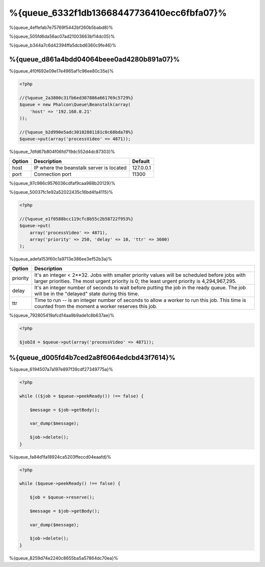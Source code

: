 %{queue_6332f1db13668447736410ecc6fbfa07}%
========
%{queue_4effefab7e75769f5442bf260b5babd8}%

%{queue_505fd6da56ac07ad21003663bf14dc05}%

%{queue_b344a7c6d42394ffa5dcbd6360c9fe46}%

%{queue_d861a4bdd04064beee0ad4280b891a07}%
---------------------------
%{queue_4f0f692e09e17e4965af1c96ee80c35e}%

.. code-block:: php

    <?php

    //{%queue_2a3800c31fb6ed307886a661769c5729%}
    $queue = new Phalcon\Queue\Beanstalk(array(
        'host' => '192.168.0.21'
    ));

    //{%queue_b2d990e5adc30102881181c0c68bda78%}
    $queue->put(array('processVideo' => 4871));

%{queue_7dfd67b804f06fd719dc552d4dc87303}%

+----------+----------------------------------------------------------+-----------+
| Option   | Description                                              | Default   |
+==========+==========================================================+===========+
| host     | IP where the beanstalk server is located                 | 127.0.0.1 |
+----------+----------------------------------------------------------+-----------+
| port     | Connection port                                          | 11300     |
+----------+----------------------------------------------------------+-----------+

%{queue_97c986c9576036cdfaf9caa988b20129}%

%{queue_50037fc1e92a52022435c16bd4fa4115}%

.. code-block:: php

    <?php

    //{%queue_e1f0588bcc119cfc8b55c2b58722f953%}
    $queue->put(
        array('processVideo' => 4871),
        array('priority' => 250, 'delay' => 10, 'ttr' => 3600)
    );

%{queue_adefa153f60c1a9713e386ee3ef52b3a}%

+----------+---------------------------------------------------------------------------------------------------------------------------------------------------------------------------------------------+
| Option   | Description                                                                                                                                                                                 |
+==========+=============================================================================================================================================================================================+
| priority | It's an integer < 2**32. Jobs with smaller priority values will be scheduled before jobs with larger priorities. The most urgent priority is 0; the least urgent priority is 4,294,967,295. |
+----------+---------------------------------------------------------------------------------------------------------------------------------------------------------------------------------------------+
| delay    | It's an integer number of seconds to wait before putting the job in the ready queue. The job will be in the "delayed" state during this time.                                               |
+----------+---------------------------------------------------------------------------------------------------------------------------------------------------------------------------------------------+
| ttr      | Time to run -- is an integer number of seconds to allow a worker to run this job. This time is counted from the moment a worker reserves this job.                                          |
+----------+---------------------------------------------------------------------------------------------------------------------------------------------------------------------------------------------+

%{queue_792805419afcd14aa9b9ade1c8b637ae}%

.. code-block:: php

    <?php

    $jobId = $queue->put(array('processVideo' => 4871));

%{queue_d005fd4b7ced2a8f6064edcbd43f7614}%
-------------------
%{queue_6194507a7a197e897f39cdf27349775a}%

.. code-block:: php

    <?php

    while (($job = $queue->peekReady()) !== false) {

        $message = $job->getBody();

        var_dump($message);

        $job->delete();
    }

%{queue_fa84d1fa18924ca5203ffeccd04eaafd}%

.. code-block:: php

    <?php

    while ($queue->peekReady() !== false) {

        $job = $queue->reserve();

        $message = $job->getBody();

        var_dump($message);

        $job->delete();
    }

%{queue_8259d74e2240c8655ba5a57864dc70ea}%

